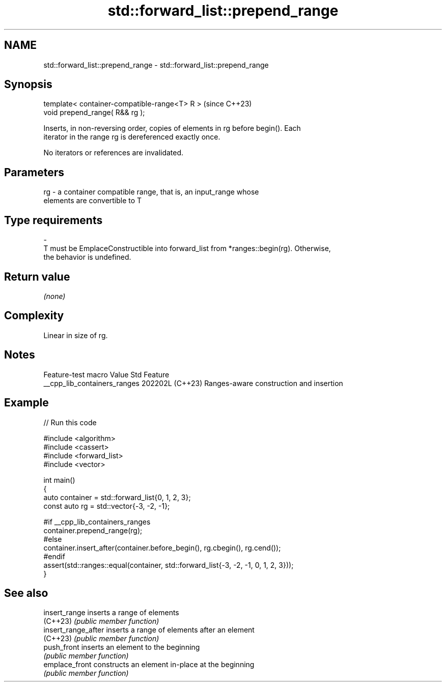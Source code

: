 .TH std::forward_list::prepend_range 3 "2024.06.10" "http://cppreference.com" "C++ Standard Libary"
.SH NAME
std::forward_list::prepend_range \- std::forward_list::prepend_range

.SH Synopsis
   template< container-compatible-range<T> R >  (since C++23)
   void prepend_range( R&& rg );

   Inserts, in non-reversing order, copies of elements in rg before begin(). Each
   iterator in the range rg is dereferenced exactly once.

   No iterators or references are invalidated.

.SH Parameters

   rg        -        a container compatible range, that is, an input_range whose
                      elements are convertible to T
.SH Type requirements
   -
   T must be EmplaceConstructible into forward_list from *ranges::begin(rg). Otherwise,
   the behavior is undefined.

.SH Return value

   \fI(none)\fP

.SH Complexity

   Linear in size of rg.

.SH Notes

       Feature-test macro       Value    Std                   Feature
   __cpp_lib_containers_ranges 202202L (C++23) Ranges-aware construction and insertion

.SH Example


// Run this code

 #include <algorithm>
 #include <cassert>
 #include <forward_list>
 #include <vector>

 int main()
 {
     auto container = std::forward_list{0, 1, 2, 3};
     const auto rg = std::vector{-3, -2, -1};

 #if __cpp_lib_containers_ranges
     container.prepend_range(rg);
 #else
     container.insert_after(container.before_begin(), rg.cbegin(), rg.cend());
 #endif
     assert(std::ranges::equal(container, std::forward_list{-3, -2, -1, 0, 1, 2, 3}));
 }

.SH See also

   insert_range       inserts a range of elements
   (C++23)            \fI(public member function)\fP
   insert_range_after inserts a range of elements after an element
   (C++23)            \fI(public member function)\fP
   push_front         inserts an element to the beginning
                      \fI(public member function)\fP
   emplace_front      constructs an element in-place at the beginning
                      \fI(public member function)\fP
